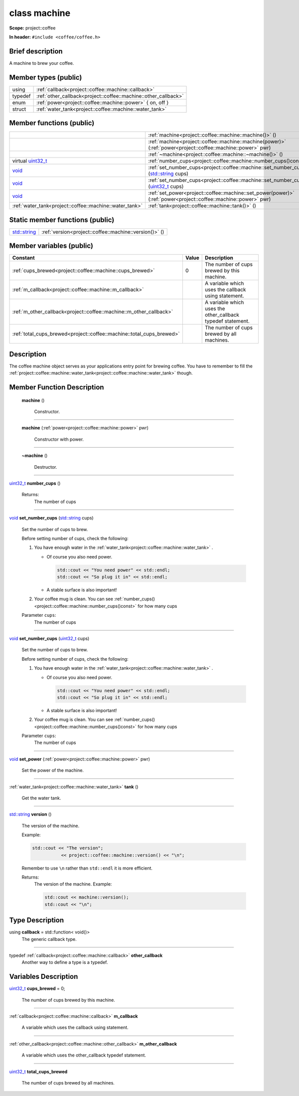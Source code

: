

.. _project::coffee::machine:

class machine
=============


**Scope:** project::coffee


**In header:** ``#include <coffee/coffee.h>``


Brief description
-----------------
A machine to brew your coffee. 


Member types (public)
---------------------

.. list-table::
   :header-rows: 0
   :widths: auto


   * - using
     - :ref:`callback<project::coffee::machine::callback>` 
   * - typedef
     - :ref:`other_callback<project::coffee::machine::other_callback>` 
   * - enum
     - :ref:`power<project::coffee::machine::power>` { on, off }
   * - struct
     - :ref:`water_tank<project::coffee::machine::water_tank>` 

Member functions (public)
-------------------------

.. list-table::
   :header-rows: 0
   :widths: auto


   * - 
     - :ref:`machine<project::coffee::machine::machine()>` ()

   * - 
     - :ref:`machine<project::coffee::machine::machine(power)>` (:ref:`power<project::coffee::machine::power>` pwr)

   * - 
     - :ref:`~machine<project::coffee::machine::~machine()>` ()

   * - virtual `uint32_t <http://en.cppreference.com/w/cpp/types/integer>`_
     - :ref:`number_cups<project::coffee::machine::number_cups()const>` () const

   * - `void <http://en.cppreference.com/w/cpp/keyword/void>`_
     - :ref:`set_number_cups<project::coffee::machine::set_number_cups(std::string)>` (`std::string <http://en.cppreference.com/w/cpp/string/basic_string>`_ cups)

   * - `void <http://en.cppreference.com/w/cpp/keyword/void>`_
     - :ref:`set_number_cups<project::coffee::machine::set_number_cups(uint32_t)>` (`uint32_t <http://en.cppreference.com/w/cpp/types/integer>`_ cups)

   * - `void <http://en.cppreference.com/w/cpp/keyword/void>`_
     - :ref:`set_power<project::coffee::machine::set_power(power)>` (:ref:`power<project::coffee::machine::power>` pwr)

   * - :ref:`water_tank<project::coffee::machine::water_tank>`
     - :ref:`tank<project::coffee::machine::tank()>` ()





Static member functions (public)
--------------------------------

.. list-table::
   :header-rows: 0
   :widths: auto


   * - `std::string <http://en.cppreference.com/w/cpp/string/basic_string>`_
     - :ref:`version<project::coffee::machine::version()>` ()




Member variables (public)
-------------------------

.. list-table::
   :header-rows: 1
   :widths: auto

   * - Constant
     - Value
     - Description

   * - :ref:`cups_brewed<project::coffee::machine::cups_brewed>`
     - 0
     - The number of cups brewed by this machine. 

   * - :ref:`m_callback<project::coffee::machine::m_callback>`
     - 
     - A variable which uses the callback using statement. 

   * - :ref:`m_other_callback<project::coffee::machine::m_other_callback>`
     - 
     - A variable which uses the other_callback typedef statement. 

   * - :ref:`total_cups_brewed<project::coffee::machine::total_cups_brewed>`
     - 
     - The number of cups brewed by all machines. 






Description
-----------
The coffee machine object serves as your applications entry point for brewing coffee. You have to remember to fill the :ref:`project::coffee::machine::water_tank<project::coffee::machine::water_tank>` though. 







Member Function Description
---------------------------

.. _project::coffee::machine::machine():

 **machine** ()

    Constructor. 

    

    

    



-----

.. _project::coffee::machine::machine(power):

 **machine** (:ref:`power<project::coffee::machine::power>` pwr)

    Constructor with power. 

    

    



    



-----

.. _project::coffee::machine::~machine():

 **~machine** ()

    Destructor. 

    

    

    



-----

.. _project::coffee::machine::number_cups()const:

`uint32_t <http://en.cppreference.com/w/cpp/types/integer>`_ **number_cups** ()

    

    

    

    Returns:
        The number of cups 



-----

.. _project::coffee::machine::set_number_cups(std::string):

`void <http://en.cppreference.com/w/cpp/keyword/void>`_ **set_number_cups** (`std::string <http://en.cppreference.com/w/cpp/string/basic_string>`_ cups)

    Set the number of cups to brew. 

    Before setting number of cups, check the following: 

    #. You have enough water in the :ref:`water_tank<project::coffee::machine::water_tank>` . 

       - Of course you also need power. 

         .. code-block:: c++

             std::cout << "You need power" << std::endl;
             std::cout << "So plug it in" << std::endl;



       - A stable surface is also important! 
    #. Your coffee mug is clean. You can see :ref:`number_cups()<project::coffee::machine::number_cups()const>` for how many cups 

    
    Parameter ``cups``:
        The number of cups 


    



-----

.. _project::coffee::machine::set_number_cups(uint32_t):

`void <http://en.cppreference.com/w/cpp/keyword/void>`_ **set_number_cups** (`uint32_t <http://en.cppreference.com/w/cpp/types/integer>`_ cups)

    Set the number of cups to brew. 

    Before setting number of cups, check the following: 

    #. You have enough water in the :ref:`water_tank<project::coffee::machine::water_tank>` . 

       - Of course you also need power. 

         .. code-block:: c++

             std::cout << "You need power" << std::endl;
             std::cout << "So plug it in" << std::endl;



       - A stable surface is also important! 
    #. Your coffee mug is clean. You can see :ref:`number_cups()<project::coffee::machine::number_cups()const>` for how many cups 

    
    Parameter ``cups``:
        The number of cups 


    



-----

.. _project::coffee::machine::set_power(power):

`void <http://en.cppreference.com/w/cpp/keyword/void>`_ **set_power** (:ref:`power<project::coffee::machine::power>` pwr)

    Set the power of the machine. 

    

    



    



-----

.. _project::coffee::machine::tank():

:ref:`water_tank<project::coffee::machine::water_tank>` **tank** ()

    Get the water tank. 

    

    

    



-----

.. _project::coffee::machine::version():

`std::string <http://en.cppreference.com/w/cpp/string/basic_string>`_ **version** ()

    The version of the machine. 

    Example: 

    .. code-block:: c++

        std::cout << "The version";
                   << project::coffee::machine::version() << "\n";


    Remember to use ``\n`` rather than ``std::endl`` it is more efficient. 

    

    Returns:
        The version of the machine. Example: 

        .. code-block:: c++

            std::cout << machine::version();
            std::cout << "\n";

















Type Description
----------------

.. _project::coffee::machine::callback:

using **callback** = std::function< void()>
    The generic callback type. 

    

-----

.. _project::coffee::machine::other_callback:

typedef :ref:`callback<project::coffee::machine::callback>` **other_callback**
    Another way to define a type is a typedef. 

    












Variables Description
---------------------

.. _project::coffee::machine::cups_brewed:

`uint32_t <http://en.cppreference.com/w/cpp/types/integer>`_ **cups_brewed** = 0;

    The number of cups brewed by this machine. 

    

-----

.. _project::coffee::machine::m_callback:

:ref:`callback<project::coffee::machine::callback>` **m_callback**

    A variable which uses the callback using statement. 

    

-----

.. _project::coffee::machine::m_other_callback:

:ref:`other_callback<project::coffee::machine::other_callback>` **m_other_callback**

    A variable which uses the other_callback typedef statement. 

    

-----

.. _project::coffee::machine::total_cups_brewed:

`uint32_t <http://en.cppreference.com/w/cpp/types/integer>`_ **total_cups_brewed**

    The number of cups brewed by all machines. 

    









